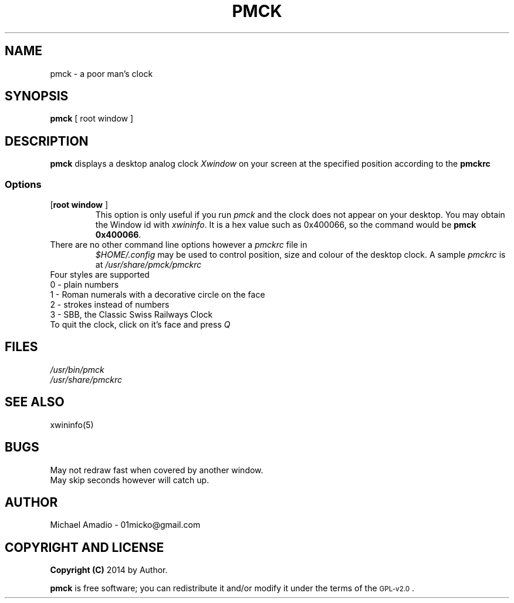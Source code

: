 .TH PMCK 1 "12 September 2014"
.SH NAME
pmck \- a poor man's clock
.SH SYNOPSIS
\fBpmck\fP [ \frroot window\fP ]
.SH DESCRIPTION
\fBpmck\fP displays a desktop analog
clock \fIXwindow\fP on your screen at 
the specified position according to the \fBpmckrc\fP
.SS Options
.TP
[\fBroot window\fP ]\fP
This option is only useful if you run \fIpmck\fP and the clock
does not appear on your desktop. You may obtain the Window id
with \fIxwininfo\fP. It is a hex value such as 0x400066, so the command
would be \fBpmck 0x400066\fP.
.TP
There are no other command line options however a \fIpmckrc\fP file in
\fI$HOME/.config\fP 
may be used to control position, size and colour
of the desktop clock. A sample \fIpmckrc\fP is at \fI/usr/share/pmck/pmckrc\fP
.TP
.TP
Four styles are supported
.TP
0 - plain numbers
.TP
1 - Roman numerals with a decorative circle on the face
.TP
2 - strokes instead of numbers
.TP
3 - SBB, the Classic Swiss Railways Clock 
.TP
.TP
To quit the clock, click on it's face and press \fIQ\fP
.SH FILES
.TP
\fI/usr/bin/pmck\fR
.TP
\fI/usr/share/pmckrc\fR
.SH "SEE ALSO"
xwininfo(5)
.SH BUGS
.TP
May not redraw fast when covered by another window.
.TP
May skip seconds however will catch up.
.SH "AUTHOR"
.IX Header "AUTHOR"
Michael Amadio - 01micko@gmail.com
.SH "COPYRIGHT AND LICENSE"
.IX Header "COPYRIGHT AND LICENSE"
\&\fBCopyright (C)\fR 2014 by Author.  
.PP
\&\fBpmck\fR is free software; you can redistribute it and/or modify it
under the terms of the \s-1GPL-v2.0\s0.
